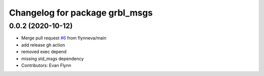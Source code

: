 ^^^^^^^^^^^^^^^^^^^^^^^^^^^^^^^
Changelog for package grbl_msgs
^^^^^^^^^^^^^^^^^^^^^^^^^^^^^^^

0.0.2 (2020-10-12)
------------------
* Merge pull request `#6 <https://github.com/flynneva/grbl_msgs/issues/6>`_ from flynneva/main
* add release gh action
* removed exec depend
* missing std_msgs dependency
* Contributors: Evan Flynn
